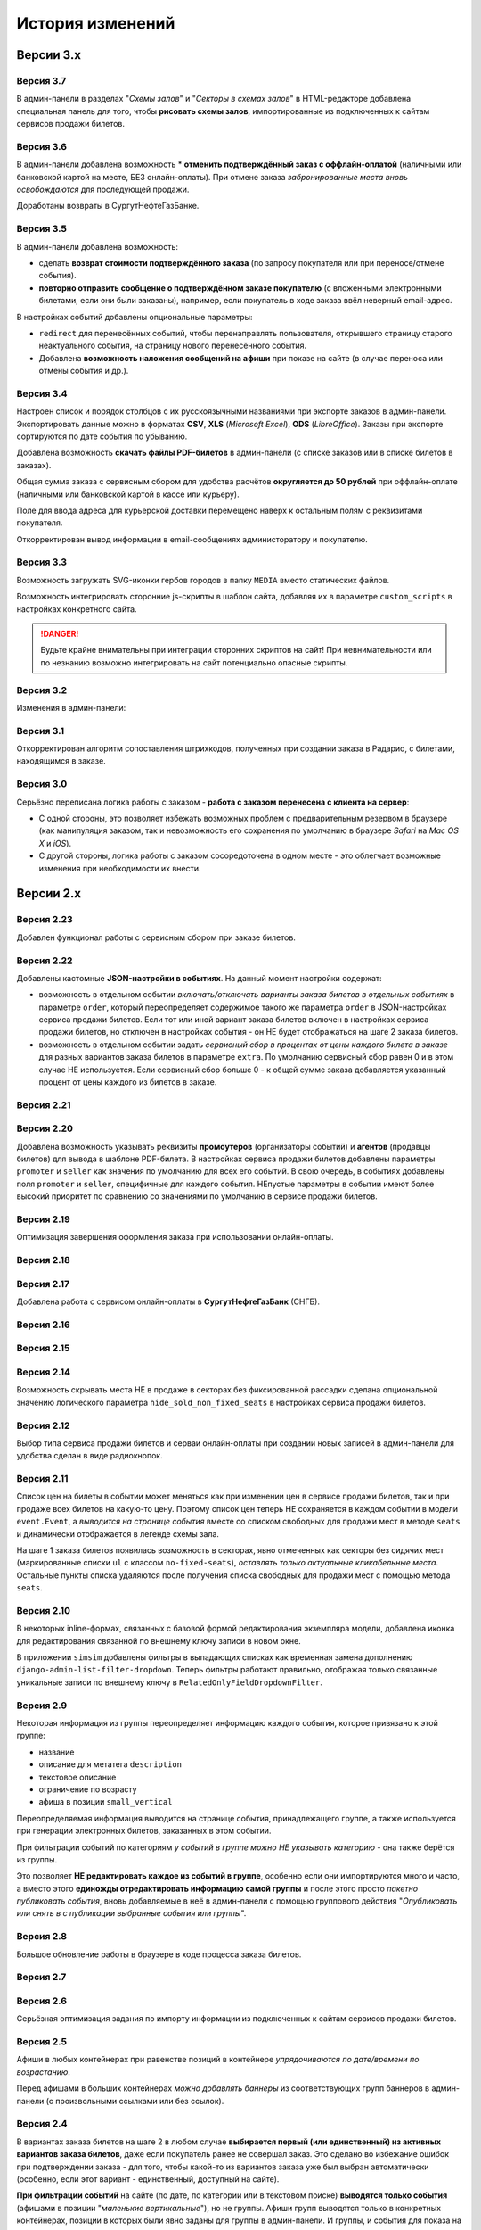 #################
История изменений
#################

.. only:: dev

  Разные версии проекта хранятся в разных *SVN*-тегах в папке репозитория ``tags``.

**********
Версии 3.x
**********
.. only:: dev

  Работа с заказом билетов переведена с клиентской стороны на сервер.

Версия 3.7
==========
В админ-панели в разделах "*Схемы залов*" и "*Секторы в схемах залов*" в HTML-редакторе добавлена специальная панель для того, чтобы **рисовать схемы залов**, импортированные из подключенных к сайтам сервисов продажи билетов.

Версия 3.6
==========
В админ-панели добавлена возможность * **отменить подтверждённый заказ с оффлайн-оплатой** (наличными или банковской картой на месте, БЕЗ онлайн-оплаты). При отмене заказа *забронированные места вновь освобождаются* для последующей продажи.

Доработаны возвраты в СургутНефтеГазБанке.

Версия 3.5
==========
В админ-панели добавлена возможность:

* сделать **возврат стоимости подтверждённого заказа** (по запросу покупателя или при переносе/отмене события).
* **повторно отправить сообщение о подтверждённом заказе покупателю** (с вложенными электронными билетами, если они были заказаны), например, если покупатель в ходе заказа ввёл неверный email-адрес.

В настройках событий добавлены опциональные параметры:

* ``redirect`` для перенесённых событий, чтобы перенаправлять пользователя, открывшего страницу старого неактуального события, на страницу нового перенесённого события.
* Добавлена **возможность наложения сообщений на афиши** при показе на сайте (в случае переноса или отмены события и др.).

.. only:: dev

  Таймаут в секундах на очередной запрос *WSDL* при работе с СуперБилет увеличен до **30 дней**.

  На шаге 2 заказа билетов добавлен вывод сообщения об ошибке с рекомендацией включить *cookies* в браузере в случае, если из *cookies* не удаётся получить идентификаторы события и заказа для его оформления.

Версия 3.4
==========
Настроен список и порядок столбцов с их русскоязычными названиями при экспорте заказов в админ-панели. Экспортировать данные можно в форматах **CSV**, **XLS** (*Microsoft Excel*), **ODS** (*LibreOffice*). Заказы при экспорте сортируются по дате события по убыванию.

Добавлена возможность **скачать файлы PDF-билетов** в админ-панели (с списке заказов или в списке билетов в заказах).

Общая сумма заказа с сервисным сбором для удобства расчётов **округляется до 50 рублей** при оффлайн-оплате (наличными или банковской картой в кассе или курьеру).

Поле для ввода адреса для курьерской доставки перемещено наверх к остальным полям с реквизитами покупателя.

Откорректирован вывод информации в email-сообщениях администоратору и покупателю.

.. only:: dev

  В классе ``SuperBilet`` отслеживается базовое исключение ``Error`` расширения *zeep*, чтобы поймать максимум возможных ошибок в работе с *SOAP*-подключениями.

  Правильное условное включение возможности импорта данных только в *development*-окружении (экспорт в любом случае возможен).

  Все *context processors* приложений для единообразия преобразованы из модулей в пакеты.

Версия 3.3
==========
Возможность загружать SVG-иконки гербов городов в папку ``MEDIA`` вместо статических файлов.

Возможность интегрировать сторонние js-скрипты в шаблон сайта, добавляя их в параметре ``custom_scripts`` в настройках конкретного сайта.

.. danger:: Будьте крайне внимательны при интеграции сторонних скриптов на сайт! При невнимательности или по незнанию возможно интегрировать на сайт потенциально опасные скрипты.

.. only:: dev

  Основа для написания двух видов документации - для администраторов админ-панели ``docs/adm`` и для разработчиков ``docs/dev``.

Версия 3.2
==========
Изменения в админ-панели:

.. only:: adm

  * Добавлена **возможность импорта/экспорта** записей из базы данных сайтов, пока только для событий и заказов.
  * Выпадающий список в заголовке админ-панели теперь содержит **не только сайты, но и города, к которым пока не привязан ни один сайт** для того, чтобы создавать залы в городах, к которым пока не привязано ни одного сайта.
  * Уточнено содержание заголовка страницы на разных страницах в админ-пенели.

.. only:: dev

  * Добавлен плагин ``django-import-export`` для импорта/экспорта записей базы данных, пока только в моделях ``Event`` ``Order``.
  * Фильтр в заголовке админ-панели ``choose_domain_or_city`` - не только для всех сайтов, но и для городов, к которым пока не привязан ни один сайт (чтобы открывать залы в городах, в которых пока не создано ни одного сайта).
  * Уточнено содержание тега ``<title>`` на разных страницах в админ-пенели.

  Небольшое текстовое описание заказа на шагах 1 и 2 хранится в отдельных шаблонах в приложении ``order``.

Версия 3.1
==========
Откорректирован алгоритм сопоставления штрихкодов, полученных при создании заказа в Радарио, с билетами, находящимся в заказе.

.. only:: dev

  Логика привязки штрих-кодов работает по-разному для билетов С фиксированной рассадкой и БЕЗ фиксированной рассадки.

Версия 3.0
==========
Серьёзно переписана логика работы с заказом - **работа с заказом перенесена с клиента на сервер**:

* С одной стороны, это позволяет избежать возможных проблем с предварительным резервом в браузере (как манипуляция заказом, так и невозможность его сохранения по умолчанию в браузере *Safari* на *Mac OS X* и *iOS*).
* С другой стороны, логика работы с заказом сосоредоточена в одном месте - это облегчает возможные изменения при необходимости их внести.

.. only:: dev

  Изменена структура проекта - обработчики всех 3-х шагов заказа билетов для удобства понимания работы с заказом собраны в приложении ``order`` и называются ``order_step_1``, ``order_step_2`` и ``order_step_3``. В то же время 1 заказа билетов также является и страницей с информацией о событии, за которые отвечает приложение ``event``.

  Для сосредоточения работы с заказом в одном месте создан класс ``OrderBasket``. Класс содержит атрибут ``order`` с текущим состоянием конкертного заказа и методы для манипуляции заказом (создать, получить или удалить заказ; добавить или удалить билет в заказе; рассчитать общую сумму заказа и т.п.).

  Работа с внутренним API сайта, которое используется для проведения заказов, перенесена в отдельное приложение ``api`` в корне проекта. Виды разбиты по пакетам (``event``, ``order``, ``payment``). Одни представления возвращают *JSON* для работы с оформлением заказа на клиентской стороне, другие представления возвращают структуры данных *Python* для последующего использования.

  Для привязки билетов к схеме зала введён единый строковый идентификатор ``ticket_id``. В СуперБилете он генерируется как *сочетание идентификаторов сектора, ряда и места*, а в Радарио - *идентификатор места* как такового.

  Кэшировать информацию возможно не только из БД, но и направляя на вход ``cache_factory`` произвольную структуру данных (словарь) в параметре ``obj``. Таким образом кэшируются запросы свободных мест и списка цен в событиях и состояние предварительного резерва.

  API Радарио обновлено до версии 1.1. При работе с новой версией отпала необходимость работы с секторами ``zones``, привязанными к схемам залов ``scheme``. Поэтому теперь излишняя сущность ``price_group`` переименована в ``sectors`` (динамические группы билетов с одинаковой ценой, НЕ привязанные к схеме зала).

.. only:: adm

  Запросы списка свободных мест и списка цен в каждом событии **делаются единожды на сервере**, а не из каждого браузера, в котором открыто конкретное событие. Это позволяет снизить нагрузку на работу сервиса продажи билетов.

.. only:: dev

  Запросы списка свободных мест и списка цен в каждом событии ``seats_and_prices`` теперь кэшируются в файловом кэше. Запрос к сервису продажи билетов при истечении таймаута каждый раз делается единожды на сервере, а не из каждого клиента, в котором открыто конкретное событие.

.. only:: adm

  В списке заказов хранится не только поле "**Сумма**" (сумма цен на все билеты в заказе), но и поле "**Всего**" (общая сумма заказа с учётом возможных наценок или скидок).

.. only:: dev

  В модели ``Order`` добавлено поле ``overall``. Поле ``total`` содержит сумму цен на все билеты в заказе, а поле ``overall`` - общую сумму заказа с учётом возможных наценок или скидок.

**********
Версии 2.x
**********
.. only:: dev

  Работа с заказом билетов проходит на стороне клиента (в браузере пользователя с использованием cookies).

Версия 2.23
===========
Добавлен функционал работы с сервисным сбором при заказе билетов.

Версия 2.22
===========
Добавлены кастомные **JSON-настройки в событиях**. На данный момент настройки содержат:

* возможность в отдельном событии *включать/отключать варианты заказа билетов в отдельных событиях* в параметре ``order``, который переопределяет содержимое такого же параметра ``order`` в JSON-настройках сервиса продажи билетов. Если тот или иной вариант заказа билетов включен в настройках сервиса продажи билетов, но отключен в настройках события - он НЕ будет отображаться на шаге 2 заказа билетов.
* возможность в отдельном событии задать *сервисный сбор в процентах от цены каждого билета в заказе* для разных вариантов заказа билетов в параметре ``extra``. По умолчанию сервисный сбор равен 0 и в этом случае НЕ используется. Если сервисный сбор больше 0 - к общей сумме заказа добавляется указанный процент от цены каждого из билетов в заказе.

.. only:: dev

  JSON-настройки в других приложениях (``location``, ``ticket_service``, ``payment_service``) также формируются "на лету" из содержимого модуля ``settings.py`` в соответствующем приложении, а не из текстового json-файла, что позволяет создавать ключи в нужном порядке при использовании ``OrderedDict``.

Версия 2.21
===========
.. only:: adm

  При выполнении задания на импорт информации из сервисов продажи билетов в импортированных ранее группах/событиях *обновляется только изменившееся информация* - та информация, которая изменилась в сервисе продажи билетов и соответственно должна быть изменена и на сайте.

.. only:: dev

  При выполнении задания ``ts_discover`` в импортированных ранее (уже имеющихся в базе данных) группах/событиях *обновляется только изменившееся информация*- та информация, которая изменилась в сервисе продажи билетов и соответственно должна быть изменена и в базе данных.

Версия 2.20
===========
Добавлена возможность указывать реквизиты **промоутеров** (организаторы событий) и **агентов** (продавцы билетов) для вывода в шаблоне PDF-билета. В настройках сервиса продажи билетов добавлены параметры ``promoter`` и ``seller`` как значения по умолчанию для всех его событий. В свою очередь, в событиях добавлены поля ``promoter`` и ``seller``, специфичные для каждого события. НЕпустые параметры в событии имеют более высокий приоритет по сравнению со значениями по умолчанию в сервисе продажи билетов.

Версия 2.19
===========
Оптимизация завершения оформления заказа при использовании онлайн-оплаты.

.. only:: adm

  Проверка статуса онлайн-оплаты выполняется как при возвращении на сайт с формы онлайн-оплаты, так и при запуске задания на проверку незавершённых онлайн-оплат. В обоих случаях статус конкретной онлайн-оплаты проверяется, затем заказ в зависимости от результата проверки подтверждается либо отменяется.

.. only:: dev

  Проверка статуса онлайн-оплаты вынесена в отдельную функцию ``success_or_error``. Она выполняется как при выполнении ``payment_handler`` (возвращение на сайт с формы онлайн-оплаты), так и при запуске ``ps_checkup`` (задание на проверку незавершённых онлайн-оплат). В обоих случаях статус онлайн-оплаты проверяется, затем заказ в зависимости от результата подтверждается либо отменяется.

  Если метод подтверждения либо отмены заказа в сервисе продажи билетов НЕ завершился успешно, заказ остаётся в статусе "*создан*" до следующего запуска задания ``ps_checkup``.

Версия 2.18
===========
.. only:: adm

  Работа с информацией о географии сайта (города и сайты).

.. only:: dev

  Кэширование информации о географии сайта (города и сайты), в первую очередь для использования в ``bezantrakta.location.middleware.CurrentLocationMiddleware``.

Версия 2.17
===========

.. only:: adm

  Оптимизирован механизм работы с событиями и группами.

  * При показе группы на сайте **некоторые атрибуты группы заменяются на атрибуты самого раннего актуального события в ней**, на которое должна вести афиша группы при её показе в каком-либо контейнере (в том числе в маленьких вертикальных афишах "*на главной*");
  * При показе события на сайте **некоторые атрибуты события заменяются на атрибуты его группы, если событие в неё входит**, чтобы НЕ редактировать множество дочерних событий, некоторые атрибуты которых можно единожды указать в их родительской группе.

  **Одно и то же событие нельзя добавить более чем в одну группу!**. В группу можно добавить только те актуальные события, которые ещё НЕ были добавлены в другую группу.

.. only:: dev

  Переработано кэширование событий/групп с переопределением некоторых их параметров, а также их вывод на сайте.

  При кэшировании информации о группе в её кэш добавляется список UUID актуальных событий в ней ``events_in_group``, а также UUID самого раннего актуального события в ней на данный момент ``earliest_published_event_in_group``.

  При получении кэша группы **некоторые атрибуты группы заменяются на атрибуты её самого раннего актуального события**, на которое должна вести афиша группы при её показе в каком-либо контейнере (в том числе в маленьких вертикальных афишах "на главной").

  При получении кэша события **некоторые атрибуты события подменяются на атрибуты группы, если событие в неё входит**, чтобы НЕ редактировать множество дочерних событий, некоторые атрибуты которых можно единожды указать в их родительской группе.

  При обновлении кэша группы принудительно обновляется кэш всех её актуальных событий. При обновлянии кэша события принудительно обновляется кэш её группы, если событие в неё входит.

Добавлена работа с сервисом онлайн-оплаты в **СургутНефтеГазБанк** (СНГБ).

Версия 2.16
===========

.. only:: adm

  Работа с кэшированием информации на сайте.

.. only:: dev

  Серьёзная переработка серверного кэширования объектов моделей разных приложений проекта. Создан единый абстрактный родительский класс-адаптер ``ProjectCache``, которому наследуют конкретные классы для кэширования в каждом отдельном приложении. Предварительно обработанный кэш возвращается с помощью фабрики``cache_factory``. Если для работы со сторонним сервисом (продажи билетов или онлайн-оплаты) необходим экземпляр его класса, он добавляется к возвращаемому значению кэша в параметре ``instance``.

Версия 2.15
===========
.. only:: adm

  Существенные коррективы стилей основного сайта и процесса заказа билетов - декостылизация по мере возможности.

.. only:: dev

  Глобальная статика проекта ``project.static`` согласно его базовым настройкам собирается в папку ``global``, поэтому в проекте её содержимое вынесено в папку ``static`` внутри ``project`` без дополнительной ещё одной вложенной папки ``global``. Также в путях ко всем js-плагинам указана их актуальная версия.

  Обновление **jQuery** до версии *3.2.1* и карусели больших горизонтальных афиш на базе **bxSlider** до версии *4.2.12*.

  Добавлен JS-плагин **waypoints** версии *4.0.1* для выполнения событий на странице, когда при прокрутке пользователь достигает того или иного элемента. Например, в админ-панели блок для редактирования экземпляра модели при прокрутке фиксированно позиционируется внизу страницы.

  Скрипт для выбора города и запоминания его в cookie оптимизирован и перенесён из статики в шаблоны проекта.

Версия 2.14
===========
Возможность скрывать места НЕ в продаже в секторах без фиксированной рассадки сделана опциональной значению логического параметра ``hide_sold_non_fixed_seats`` в настройках сервиса продажи билетов.

.. only:: dev

  Метод сервиса продажи билетов ``seats`` переименован в ``seats_and_prices`` для обозначения того, что он возвращает не только освободные места в событии, но и список цен на билеты по возрастанию. Соответственно откорректировано получение минимальной цены в событии при её отсутствии из результата выполнения этого метода в задании ``ts_discover``.

Версия 2.12
===========
Выбор типа сервиса продажи билетов и серваи онлайн-оплаты при создании новых записей в админ-панели для удобства сделан в виде радиокнопок.

Версия 2.11
===========
Список цен на билеты в событии может меняться как при изменении цен в сервисе продажи билетов, так и при продаже всех билетов на какую-то цену. Поэтому список цен теперь НЕ сохраняется в каждом событии в модели ``event.Event``, а *выводится на странице события* вместе со списком свободных для продажи мест в методе ``seats`` и динамически отображается в легенде схемы зала.

.. only:: dev

На шаге 1 заказа билетов появилась возможность в секторах, явно отмеченных как секторы без сидячих мест (маркированные списки ``ul`` с классом ``no-fixed-seats``), *оставлять только актуальные кликабельные места*. Остальные пункты списка удаляются после получения списка свободных для продажи мест с помощью метода ``seats``.

Версия 2.10
===========
В некоторых inline-формах, связанных с базовой формой редактирования экземпляра модели, добавлена иконка для редактирования связанной по внешнему ключу записи в новом окне.

В приложении ``simsim`` добавлены фильтры в выпадающих списках как временная замена дополнению ``django-admin-list-filter-dropdown``. Теперь фильтры работают правильно, отображая только связанные уникальные записи по внешнему ключу в ``RelatedOnlyFieldDropdownFilter``.

Версия 2.9
==========
Некоторая информация из группы переопределяет информацию каждого события, которое привязано к этой группе:

* название
* описание для метатега ``description``
* текстовое описание
* ограничение по возрасту
* афиша в позиции ``small_vertical``

Переопределяемая информация выводится на странице события, принадлежащего группе, а также используется при генерации электронных билетов, заказанных в этом событии.

При фильтрации событий по категориям *у событий в группе можно НЕ указывать категорию* - она также берётся из группы.

Это позволяет **НЕ редактировать каждое из событий в группе**, особенно если они импортируются много и часто, а вместо этого **единожды отредактировать информацию самой группы** и после этого просто *пакетно публиковать события*, вновь добавляемые в неё в админ-панели с помощью группового действия "*Опубликовать или снять в с публикации выбранные события или группы*".

.. only:: dev

  При обновлении кэша группы в админ-панели также обновляется кэш всех её актуальных событий.

Версия 2.8
==========
Большое обновление работы в браузере в ходе процесса заказа билетов.

Версия 2.7
==========
.. only:: adm

  Добавлена возможность создавать **схемы отдельных секторов в больших залах**. Большую схему зала при необходимости можно показывать на шаге 1 заказа билетов как общую схему со ссылками на схемы отдельных секторов (или даже на схемы разных частей одного и того же сектора).

.. only:: dev

  Добавлена модель ``TicketServiceSchemeSector`` для хранения схем отдельных секторов в больших залах.

Версия 2.6
==========
Серьёзная оптимизация задания по импорту информации из подключенных к сайтам сервисов продажи билетов.

.. only:: dev

  Серьёзная оптимизация задания по импорту информации из подключенных к сайтам сервисов продажи билетов. Информация из одного и того же сервиса продажи билетов, подключенного к разным сайтам, **запрашивается только один раз** и хранится во временном кэше в памяти, а затем для того или иного сайта из кэша берётся только нужная для него информация.

Версия 2.5
==========
Афиши в любых контейнерах при равенстве позиций в контейнере *упрядочиваются по дате/времени по возрастанию*.

Перед афишами в больших контейнерах *можно добавлять баннеры* из соответствующих групп баннеров в админ-панели (с произвольными ссылками или без ссылок).

.. only:: dev

  Упрощена генерация абсолютных URL-адресов с помощью функции ``build_absolute_url`` в пакете ``project.shortcuts``. Этой функции на вход передаётся псевдоним (поддомен) текущего сайта, а в ней самой конструируется полный URL с учётом протокола (``HTTP`` или ``HTTPS``), полного домена текущего сайта и опциональной относительной ссылки.

Версия 2.4
==========
В вариантах заказа билетов на шаге 2 в любом случае **выбирается первый (или единственный) из активных вариантов заказа билетов**, даже если покупатель ранее не совершал заказ. Это сделано во избежание ошибок при подтверждении заказа - для того, чтобы какой-то из вариантов заказа уже был выбран автоматически (особенно, если этот вариант - единственный, доступный на сайте).

**При фильтрации событий** на сайте (по дате, по категории или в текстовом поиске) **выводятся только события** (афишами в позиции "*маленькие вертикальные*"), но не группы. Афиши групп выводятся только в конкретных контейнерах, позиции в которых были явно заданы для группы в админ-панели. И группы, и события для показа на сайте **обязательно должны быть опубликованы**!

*Маленькие вертикальные афиши* нужно в любом случае добавлять *для единичных событий* (НЕ входящих в группу) и *для групп*, которые требуется публиковать на сайте. При отсутствии маленькой вертикальной афиши для опубликованного события/группы будет выводиться картинка-заглушка с логотипом Безантракта.

Версия 2.3
==========
В настройках сервиса онлайн-оплаты удалён параметр ``commission_included``. Величина комиссии прибавляется к сумме заказа, только если она НЕ равна ``0``.

В шаблоне шага 2 заказа билетов любые наценки к базовой сумме заказа выводятся в отдельном блоке под блоком "*Всего*" и только в том случае, если эти наценки присутствуют (не равны ``0``).

Версия 2.2
==========
В шаблонах сайта и при проведении заказа билетов **абсолютные ссылки формируются автоматически** с учётом того, работает ли сайт по *HTTP* или *HTTPS*.

.. only:: dev

  Вместе с этим серьёзно переписан шаблон проекта ``index.html`` и шаблоны процесса заказа билетов ``event.html``, ``checkout.html``, ``confirmation.html`` для уменьшения дублирования кода и рассредоточения логики в разных шаблонах с расширением (наследованием). Все эти шаблоны наследуют от базового шаблона ``base.html``, коотрый содержит каркас HTML-страницы с блоками включений, содержимое которых может меняться в дочерних шаблонах.

Версия 2.1
==========
.. only:: adm

  Работа со структурой проекта.

.. only:: dev

  Непустые модули приложений (``admin``, ``models``, ``views``) преобразованы в пакеты.

Версия 2.0
==========
.. only:: adm

  Добавлена возможность работы со сторонними сервисами:

  * сервисы продажи билетов (СПБ).
  * сервисы онлайн-оплаты (СОО).

  **Схемы залов** импортируются из конкретного СПБ при выполнении задания на импорт информации из СПБ. В разделе "**Залы (места проведения событий)** находятся добавляемые вручную залы, к которым должны быть привязаны импортированные ранее схемы залов. Только после привязки схемы зала к залу при следующем звапуске задания на импорт будут импортированы связанные с этой схемой события.

.. only:: dev

  Добавлен пакет ``third_party`` для работы со сторонними сервисами. Он содержит 2 приложения:

  * ``ticket_service`` - сервисы продажи билетов (СПБ).
  * ``payment_service`` - сервисы онлайн-оплаты (СОО).

  Работа со сторонними сервисами осуществляется на основе абстрактного базового класса и наследующих ему классов конкретных сторонних сервисов в соответствии с шаблоном проектирования "*Адаптер*" (и отчасти "*Стратегия*").

  **Схемы залов** импортируются из конкретного СПБ в модель ``ticket_service.TicketServiceSchemeVenueBinder`` при выполнении задания ``ts_discover``. В модели ``event.EventVenue`` находятся **залы**, по сути - это *места проведения событий*, которые могут содержать в себе разные площадки для проведения событий с разными схемами залов.

  Для того, чтобы импортировать события с какой-либо схемой зала в базу данных сайта, эту схему зала необходимо предварительно привязать к её залу, добавленному в БД сайте ранее.

**********
Версии 1.x
**********
.. only:: dev

  Первоначальный функционал (пока без возможности продажи билетов).

Версия 1.1
==========
.. only:: adm

  Правильная работа с датой/временем. Любой атрибут даты/времени (дата/время события или дата/время создания заказа покупателем) **хранится в нулевом часовом поясе** в базе данных сайта (*UTC*), а **выводится с учётом часового пояса** конкретного города, к которому привязан сайт (на сайте или в админ-панели).

.. only:: dev

  Дата/время какой-либо сайтозависимой модели в ``DateTimeField``:

  * сохраняется в базу данных в нулевом часовом поясе (*UTC*);
  * выводится в часовом поясе связанного с этой моделью сайта (через его связь с городом).

.. only:: adm

  Группы и события хоранятся в одном разделе админ-панели и отличаются друг от друга логическим атрибутом **Группа** (флажок "да"/"нет"). На сайте выводятся как события (с прямой ссылкой на себя), так и группы (со ссылкой на самое первое опубликованное актуальное событие в группе).

.. only:: dev

  Группы и события находятся в одной модели ``event.Event`` и различаются булевым полем ``is_group``. События в группе добавляются в дочернюю M2M-модель ``event.EventGroupBinder``.

.. only:: adm

  Добавлен календарь для фильтрации событий по дате. Можно перемещаться между месяцами, при клике на дату в текущем месяце выводятся события или группы на эту дату (если они имеются) либо сообщение об их отсутствии.

.. only:: dev

  Календарь календарь для фильтрации событий по дате на основе JS-плагина ``fullcalendar``.

  Коррективы моделей ``event.EventContainerBinder``, ``event.EventLinkBinder``.

  В модель ``location.City`` добавлен вывод человекопонятной разницы во времени с ``UTC``.

  JS-скрипты с главной страницы вынесены в отдельные шаблоны ``bottom_scripts.html`` и ``counters.html``.

Версия 1.0
==========
Базовый функционал без билетных и оплатных сервисов, пока только с внешними ссылками на другие сайты по продаже билетов.
